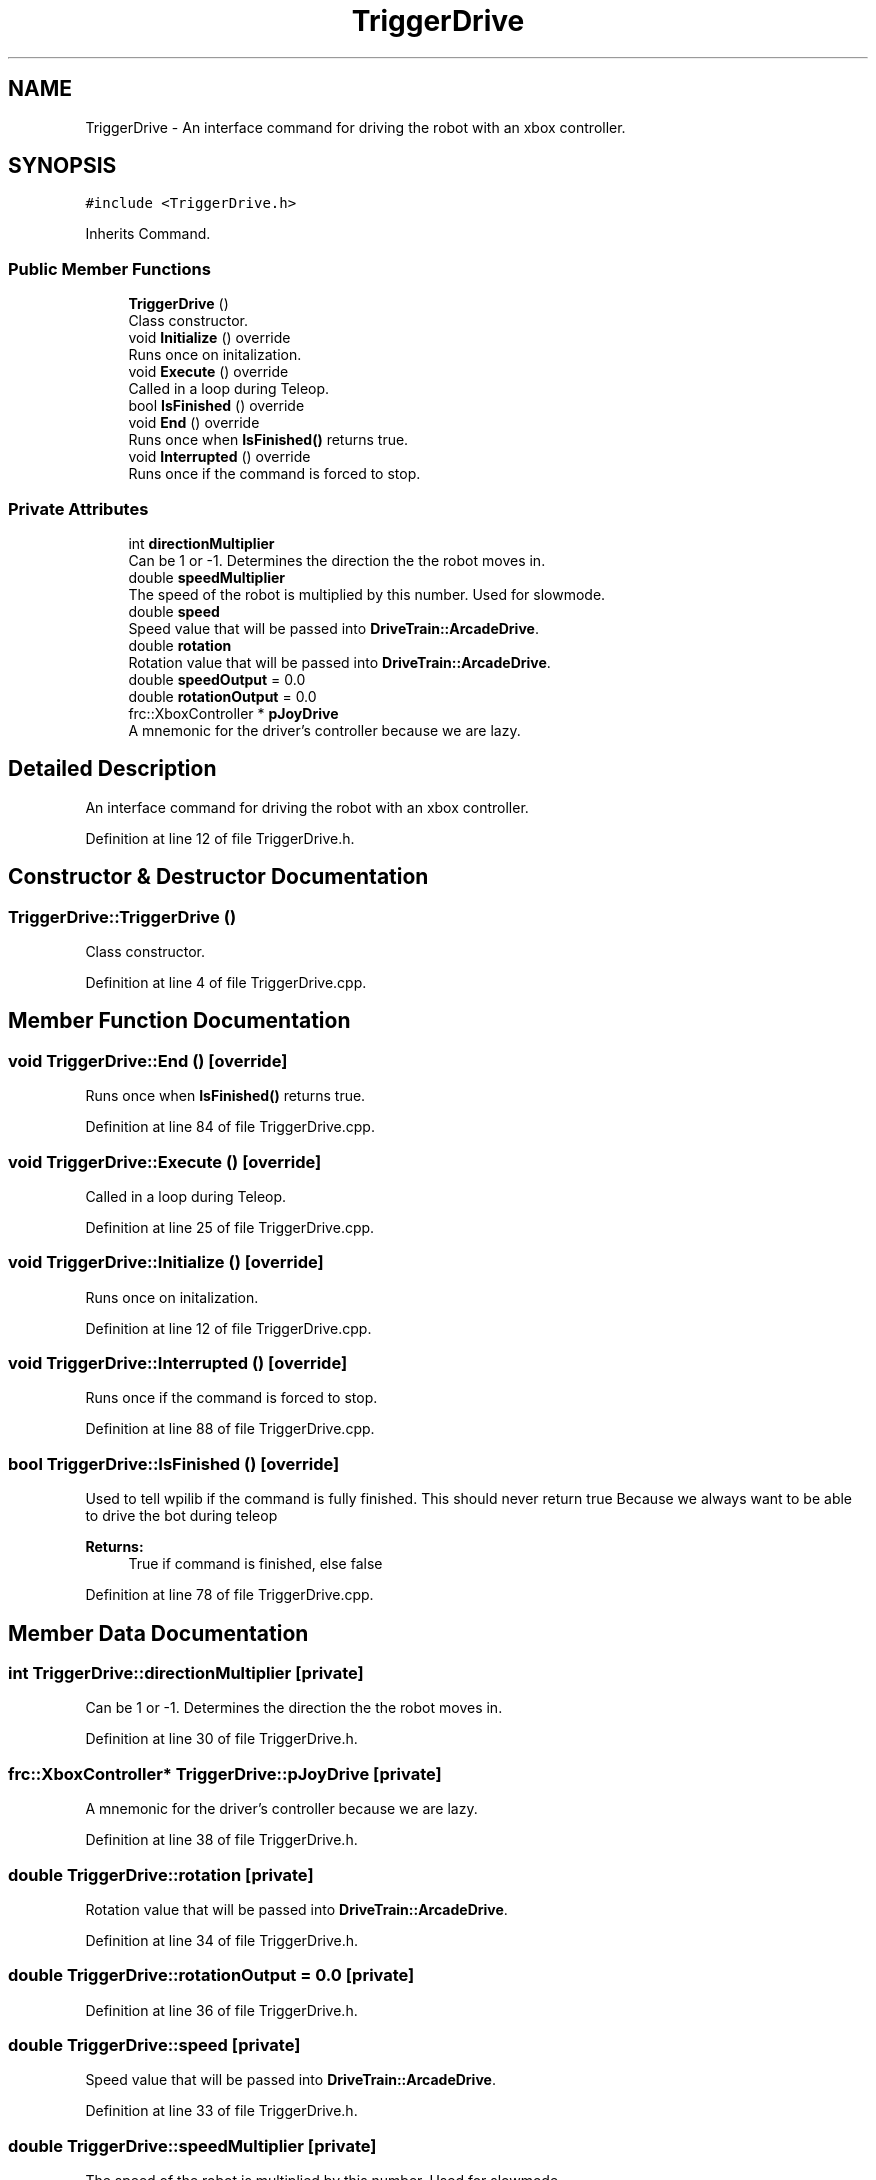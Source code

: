 .TH "TriggerDrive" 3 "Sun Apr 14 2019" "Version 2019" "DeepSpace" \" -*- nroff -*-
.ad l
.nh
.SH NAME
TriggerDrive \- An interface command for driving the robot with an xbox controller\&.  

.SH SYNOPSIS
.br
.PP
.PP
\fC#include <TriggerDrive\&.h>\fP
.PP
Inherits Command\&.
.SS "Public Member Functions"

.in +1c
.ti -1c
.RI "\fBTriggerDrive\fP ()"
.br
.RI "Class constructor\&. "
.ti -1c
.RI "void \fBInitialize\fP () override"
.br
.RI "Runs once on initalization\&. "
.ti -1c
.RI "void \fBExecute\fP () override"
.br
.RI "Called in a loop during Teleop\&. "
.ti -1c
.RI "bool \fBIsFinished\fP () override"
.br
.ti -1c
.RI "void \fBEnd\fP () override"
.br
.RI "Runs once when \fBIsFinished()\fP returns true\&. "
.ti -1c
.RI "void \fBInterrupted\fP () override"
.br
.RI "Runs once if the command is forced to stop\&. "
.in -1c
.SS "Private Attributes"

.in +1c
.ti -1c
.RI "int \fBdirectionMultiplier\fP"
.br
.RI "Can be 1 or -1\&. Determines the direction the the robot moves in\&. "
.ti -1c
.RI "double \fBspeedMultiplier\fP"
.br
.RI "The speed of the robot is multiplied by this number\&. Used for slowmode\&. "
.ti -1c
.RI "double \fBspeed\fP"
.br
.RI "Speed value that will be passed into \fBDriveTrain::ArcadeDrive\fP\&. "
.ti -1c
.RI "double \fBrotation\fP"
.br
.RI "Rotation value that will be passed into \fBDriveTrain::ArcadeDrive\fP\&. "
.ti -1c
.RI "double \fBspeedOutput\fP = 0\&.0"
.br
.ti -1c
.RI "double \fBrotationOutput\fP = 0\&.0"
.br
.ti -1c
.RI "frc::XboxController * \fBpJoyDrive\fP"
.br
.RI "A mnemonic for the driver's controller because we are lazy\&. "
.in -1c
.SH "Detailed Description"
.PP 
An interface command for driving the robot with an xbox controller\&. 
.PP
Definition at line 12 of file TriggerDrive\&.h\&.
.SH "Constructor & Destructor Documentation"
.PP 
.SS "TriggerDrive::TriggerDrive ()"

.PP
Class constructor\&. 
.PP
Definition at line 4 of file TriggerDrive\&.cpp\&.
.SH "Member Function Documentation"
.PP 
.SS "void TriggerDrive::End ()\fC [override]\fP"

.PP
Runs once when \fBIsFinished()\fP returns true\&. 
.PP
Definition at line 84 of file TriggerDrive\&.cpp\&.
.SS "void TriggerDrive::Execute ()\fC [override]\fP"

.PP
Called in a loop during Teleop\&. 
.PP
Definition at line 25 of file TriggerDrive\&.cpp\&.
.SS "void TriggerDrive::Initialize ()\fC [override]\fP"

.PP
Runs once on initalization\&. 
.PP
Definition at line 12 of file TriggerDrive\&.cpp\&.
.SS "void TriggerDrive::Interrupted ()\fC [override]\fP"

.PP
Runs once if the command is forced to stop\&. 
.PP
Definition at line 88 of file TriggerDrive\&.cpp\&.
.SS "bool TriggerDrive::IsFinished ()\fC [override]\fP"
Used to tell wpilib if the command is fully finished\&. This should never return true Because we always want to be able to drive the bot during teleop
.PP
\fBReturns:\fP
.RS 4
True if command is finished, else false 
.RE
.PP

.PP
Definition at line 78 of file TriggerDrive\&.cpp\&.
.SH "Member Data Documentation"
.PP 
.SS "int TriggerDrive::directionMultiplier\fC [private]\fP"

.PP
Can be 1 or -1\&. Determines the direction the the robot moves in\&. 
.PP
Definition at line 30 of file TriggerDrive\&.h\&.
.SS "frc::XboxController* TriggerDrive::pJoyDrive\fC [private]\fP"

.PP
A mnemonic for the driver's controller because we are lazy\&. 
.PP
Definition at line 38 of file TriggerDrive\&.h\&.
.SS "double TriggerDrive::rotation\fC [private]\fP"

.PP
Rotation value that will be passed into \fBDriveTrain::ArcadeDrive\fP\&. 
.PP
Definition at line 34 of file TriggerDrive\&.h\&.
.SS "double TriggerDrive::rotationOutput = 0\&.0\fC [private]\fP"

.PP
Definition at line 36 of file TriggerDrive\&.h\&.
.SS "double TriggerDrive::speed\fC [private]\fP"

.PP
Speed value that will be passed into \fBDriveTrain::ArcadeDrive\fP\&. 
.PP
Definition at line 33 of file TriggerDrive\&.h\&.
.SS "double TriggerDrive::speedMultiplier\fC [private]\fP"

.PP
The speed of the robot is multiplied by this number\&. Used for slowmode\&. 
.PP
Definition at line 31 of file TriggerDrive\&.h\&.
.SS "double TriggerDrive::speedOutput = 0\&.0\fC [private]\fP"

.PP
Definition at line 35 of file TriggerDrive\&.h\&.

.SH "Author"
.PP 
Generated automatically by Doxygen for DeepSpace from the source code\&.
